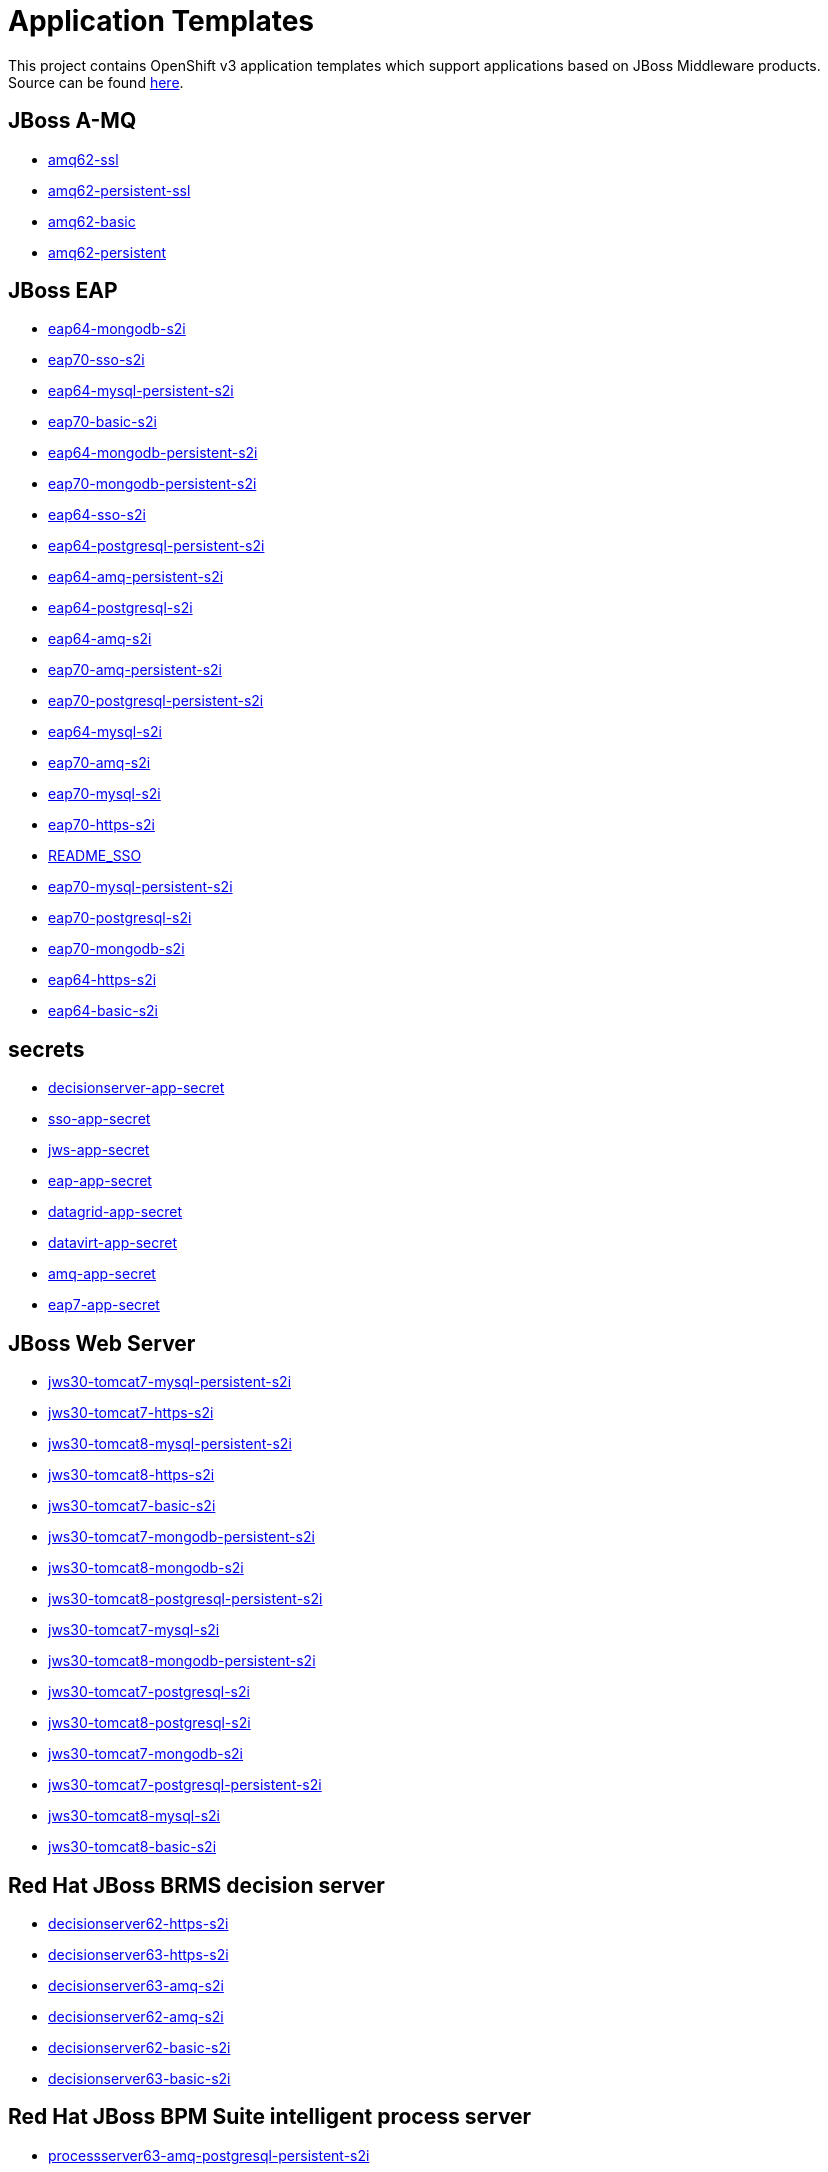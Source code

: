 ////
    AUTOGENERATED FILE - this file was generated via ./gen_template_docs.py.
    Changes to .adoc or HTML files may be overwritten! Please change the
    generator or the input template (./*.in)
////

= Application Templates

This project contains OpenShift v3 application templates which support applications based on JBoss Middleware products.
Source can be found https://github.com/jboss-openshift/application-templates/tree/master[here].

:icons: font
:toc: macro

toc::[levels=1]

== JBoss A-MQ

* link:./amq/amq62-ssl.adoc[amq62-ssl]
* link:./amq/amq62-persistent-ssl.adoc[amq62-persistent-ssl]
* link:./amq/amq62-basic.adoc[amq62-basic]
* link:./amq/amq62-persistent.adoc[amq62-persistent]

== JBoss EAP

* link:./eap/eap64-mongodb-s2i.adoc[eap64-mongodb-s2i]
* link:./eap/eap70-sso-s2i.adoc[eap70-sso-s2i]
* link:./eap/eap64-mysql-persistent-s2i.adoc[eap64-mysql-persistent-s2i]
* link:./eap/eap70-basic-s2i.adoc[eap70-basic-s2i]
* link:./eap/eap64-mongodb-persistent-s2i.adoc[eap64-mongodb-persistent-s2i]
* link:./eap/eap70-mongodb-persistent-s2i.adoc[eap70-mongodb-persistent-s2i]
* link:./eap/eap64-sso-s2i.adoc[eap64-sso-s2i]
* link:./eap/eap64-postgresql-persistent-s2i.adoc[eap64-postgresql-persistent-s2i]
* link:./eap/eap64-amq-persistent-s2i.adoc[eap64-amq-persistent-s2i]
* link:./eap/eap64-postgresql-s2i.adoc[eap64-postgresql-s2i]
* link:./eap/eap64-amq-s2i.adoc[eap64-amq-s2i]
* link:./eap/eap70-amq-persistent-s2i.adoc[eap70-amq-persistent-s2i]
* link:./eap/eap70-postgresql-persistent-s2i.adoc[eap70-postgresql-persistent-s2i]
* link:./eap/eap64-mysql-s2i.adoc[eap64-mysql-s2i]
* link:./eap/eap70-amq-s2i.adoc[eap70-amq-s2i]
* link:./eap/eap70-mysql-s2i.adoc[eap70-mysql-s2i]
* link:./eap/eap70-https-s2i.adoc[eap70-https-s2i]
* link:./eap/README_SSO.adoc[README_SSO]
* link:./eap/eap70-mysql-persistent-s2i.adoc[eap70-mysql-persistent-s2i]
* link:./eap/eap70-postgresql-s2i.adoc[eap70-postgresql-s2i]
* link:./eap/eap70-mongodb-s2i.adoc[eap70-mongodb-s2i]
* link:./eap/eap64-https-s2i.adoc[eap64-https-s2i]
* link:./eap/eap64-basic-s2i.adoc[eap64-basic-s2i]

== secrets

* link:./secrets/decisionserver-app-secret.adoc[decisionserver-app-secret]
* link:./secrets/sso-app-secret.adoc[sso-app-secret]
* link:./secrets/jws-app-secret.adoc[jws-app-secret]
* link:./secrets/eap-app-secret.adoc[eap-app-secret]
* link:./secrets/datagrid-app-secret.adoc[datagrid-app-secret]
* link:./secrets/datavirt-app-secret.adoc[datavirt-app-secret]
* link:./secrets/amq-app-secret.adoc[amq-app-secret]
* link:./secrets/eap7-app-secret.adoc[eap7-app-secret]

== JBoss Web Server

* link:./webserver/jws30-tomcat7-mysql-persistent-s2i.adoc[jws30-tomcat7-mysql-persistent-s2i]
* link:./webserver/jws30-tomcat7-https-s2i.adoc[jws30-tomcat7-https-s2i]
* link:./webserver/jws30-tomcat8-mysql-persistent-s2i.adoc[jws30-tomcat8-mysql-persistent-s2i]
* link:./webserver/jws30-tomcat8-https-s2i.adoc[jws30-tomcat8-https-s2i]
* link:./webserver/jws30-tomcat7-basic-s2i.adoc[jws30-tomcat7-basic-s2i]
* link:./webserver/jws30-tomcat7-mongodb-persistent-s2i.adoc[jws30-tomcat7-mongodb-persistent-s2i]
* link:./webserver/jws30-tomcat8-mongodb-s2i.adoc[jws30-tomcat8-mongodb-s2i]
* link:./webserver/jws30-tomcat8-postgresql-persistent-s2i.adoc[jws30-tomcat8-postgresql-persistent-s2i]
* link:./webserver/jws30-tomcat7-mysql-s2i.adoc[jws30-tomcat7-mysql-s2i]
* link:./webserver/jws30-tomcat8-mongodb-persistent-s2i.adoc[jws30-tomcat8-mongodb-persistent-s2i]
* link:./webserver/jws30-tomcat7-postgresql-s2i.adoc[jws30-tomcat7-postgresql-s2i]
* link:./webserver/jws30-tomcat8-postgresql-s2i.adoc[jws30-tomcat8-postgresql-s2i]
* link:./webserver/jws30-tomcat7-mongodb-s2i.adoc[jws30-tomcat7-mongodb-s2i]
* link:./webserver/jws30-tomcat7-postgresql-persistent-s2i.adoc[jws30-tomcat7-postgresql-persistent-s2i]
* link:./webserver/jws30-tomcat8-mysql-s2i.adoc[jws30-tomcat8-mysql-s2i]
* link:./webserver/jws30-tomcat8-basic-s2i.adoc[jws30-tomcat8-basic-s2i]

== Red Hat JBoss BRMS decision server

* link:./decisionserver/decisionserver62-https-s2i.adoc[decisionserver62-https-s2i]
* link:./decisionserver/decisionserver63-https-s2i.adoc[decisionserver63-https-s2i]
* link:./decisionserver/decisionserver63-amq-s2i.adoc[decisionserver63-amq-s2i]
* link:./decisionserver/decisionserver62-amq-s2i.adoc[decisionserver62-amq-s2i]
* link:./decisionserver/decisionserver62-basic-s2i.adoc[decisionserver62-basic-s2i]
* link:./decisionserver/decisionserver63-basic-s2i.adoc[decisionserver63-basic-s2i]

== Red Hat JBoss BPM Suite intelligent process server

* link:./processserver/processserver63-amq-postgresql-persistent-s2i.adoc[processserver63-amq-postgresql-persistent-s2i]
* link:./processserver/processserver63-amq-postgresql-s2i.adoc[processserver63-amq-postgresql-s2i]
* link:./processserver/processserver63-mysql-persistent-s2i.adoc[processserver63-mysql-persistent-s2i]
* link:./processserver/processserver63-amq-mysql-persistent-s2i.adoc[processserver63-amq-mysql-persistent-s2i]
* link:./processserver/processserver63-mysql-s2i.adoc[processserver63-mysql-s2i]
* link:./processserver/processserver63-postgresql-s2i.adoc[processserver63-postgresql-s2i]
* link:./processserver/processserver63-postgresql-persistent-s2i.adoc[processserver63-postgresql-persistent-s2i]
* link:./processserver/processserver63-basic-s2i.adoc[processserver63-basic-s2i]
* link:./processserver/processserver63-amq-mysql-s2i.adoc[processserver63-amq-mysql-s2i]

== JBoss Data Grid

* link:./datagrid/datagrid65-postgresql-persistent.adoc[datagrid65-postgresql-persistent]
* link:./datagrid/datagrid65-https.adoc[datagrid65-https]
* link:./datagrid/datagrid65-mysql-persistent.adoc[datagrid65-mysql-persistent]
* link:./datagrid/datagrid65-postgresql.adoc[datagrid65-postgresql]
* link:./datagrid/datagrid65-basic.adoc[datagrid65-basic]
* link:./datagrid/datagrid65-mysql.adoc[datagrid65-mysql]

== Red Hat JBoss Data Virtualization

* link:./datavirt/datavirt63-secure-s2i.adoc[datavirt63-secure-s2i]
* link:./datavirt/datavirt63-extensions-support-s2i.adoc[datavirt63-extensions-support-s2i]
* link:./datavirt/datavirt63-basic-s2i.adoc[datavirt63-basic-s2i]

== Red Hat SSO

* link:./sso/sso70-mysql-persistent.adoc[sso70-mysql-persistent]
* link:./sso/sso70-postgresql-persistent.adoc[sso70-postgresql-persistent]
* link:./sso/sso70-postgresql.adoc[sso70-postgresql]
* link:./sso/sso70-https.adoc[sso70-https]
* link:./sso/sso70-mysql.adoc[sso70-mysql]
* link:./sso/README.adoc[README]

////
  the source for the release notes part of this page is in the file
  ./release-notes.adoc.in
////

== Release Notes

=== Release 1.3.3

 * New image definitions for:
 ** Red Hat JBoss BPM Suite 6.3 intelligent process server
 ** Red Hat JBoss BRMS 6.3 decision server

=== Release 1.3.2

 * New image definitions for:
 ** EAP 6.4
 ** EAP 7
 ** Red Hat SS0 7 GA
 * Added support for configuring EAP timer service to use an external data source
 * Service account name is specified using a parameter in EAP and SSO templates
 * Added ability to deploy exploded archives

=== Release 1.3.1

 * New image definitions for:
 ** EAP 7 GA
 ** A-MQ 6
 * A-MQ persistent templates now support meshing.  Use AMQ_SPLIT=true to use separate storage directories for each pod in a cluster.

=== Release 1.3.0

 * New image definitions for:
 ** Red Hat SSO
 ** EAP 7 Beta
 ** Red Hat SSO support in EAP 6.4 and 7 beta
 * Switch templates using deprecated key serviceAccount to serviceAccountName

=== Release 1.2.0
 * Added support for JBoss Data Grid
 * Added support for JBoss Decision Server
 * Added liveness probe to EAP templates
 * Encrypt JGroups communication (EAP based templates)
 * JMS physical names
 * Add Jolokia port to templates
 * Renamed APPLICATION_DOMAIN to HOSTNAME_HTTP and HOSTNAME_HTTPS to correspond to http and https routes

=== Release 1.1.0
 * Added terminationGracePeriodSeconds to pod templates
 * Renamed templates:
 ** Include product minor version in names (e.g. eap6-basic-s2i => eap64-basic-s2i)
 ** Replaced sti with s2i
 * Add ConfigChange trigger to DeploymentConfig in all templates
 * Set appropriate defaults so all templates can be instantiated as-is
 * Image names and tags have changed from product release to xPaaS release (e.g. jboss-eap-6/eap6-openshift:6.4 => jboss-eap-6/eap64-openshift:1.1)
 * ImageStream names have changed to include minor version in names (e.g. jboss-eap6-openshift => jboss-eap64-openshift) 
 * Use Kubernetes to locate cluster nodes instead of DNS (e.g. KUBE_PING vs DNS_PING in JGroups configuration)
 * Add ConfigChange trigger to BuildConfig in all templates
 * Add forcePull=true to BuildConfig in all templates
 * Add required=true to all required parameters
 * Fix inconsistency in A-MQ templates, MQ_PROTOCOL and AMQ_TRANSPORTS
 * Modified route names to produce better default hostnames
 * Updated source parameter names to be consistent with other OpenShift templates (e.g. GIT_URI => SOURCE_REPOSITORY_URL)
 * Add missing mqtt+ssl port to A-MQ templates
 * Add parameter to select ImageStream namespace, defaulting to "openshift"

=== Release 1.0.2
 * Fix capitalization of GitHub trigger type

=== Release 1.0.1
 * Shorten port names
 * update deprecated items in BuildConfig

=== Release 1.0.0
 * Initial release with support for JBoss EAP, JBoss Web Server, and JBoss A-MQ


